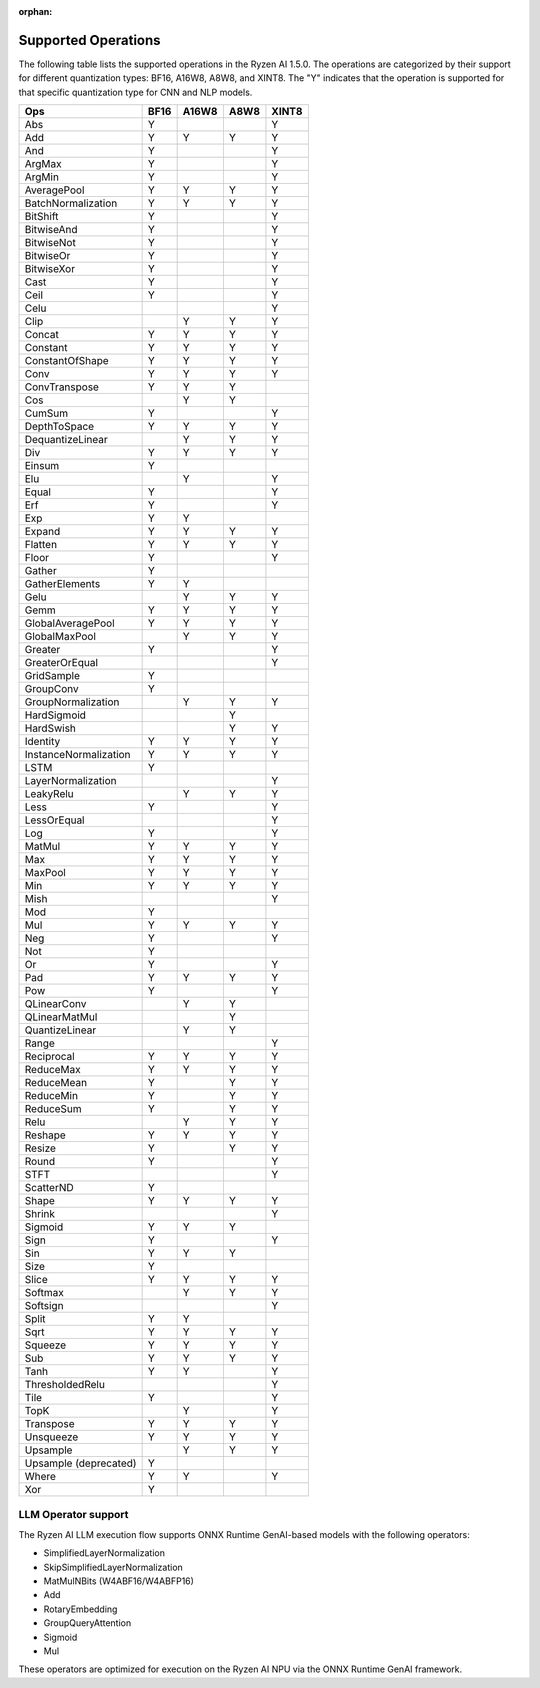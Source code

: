 :orphan:

####################
Supported Operations
####################

The following table lists the supported operations in the Ryzen AI 1.5.0. The operations are categorized by their support for different quantization types: BF16, A16W8, A8W8, and XINT8.
The "Y" indicates that the operation is supported for that specific quantization type for CNN and NLP models.

+------------------------+-------+-------+-------+-------+
| Ops                    | BF16  | A16W8 | A8W8  | XINT8 |
+========================+=======+=======+=======+=======+
| Abs                    | Y     |       |       | Y     |
+------------------------+-------+-------+-------+-------+
| Add                    | Y     | Y     | Y     | Y     |
+------------------------+-------+-------+-------+-------+
| And                    | Y     |       |       | Y     |
+------------------------+-------+-------+-------+-------+
| ArgMax                 | Y     |       |       | Y     |
+------------------------+-------+-------+-------+-------+
| ArgMin                 | Y     |       |       | Y     |
+------------------------+-------+-------+-------+-------+
| AveragePool            | Y     | Y     | Y     | Y     |
+------------------------+-------+-------+-------+-------+
| BatchNormalization     | Y     | Y     | Y     | Y     |
+------------------------+-------+-------+-------+-------+
| BitShift               | Y     |       |       | Y     |
+------------------------+-------+-------+-------+-------+
| BitwiseAnd             | Y     |       |       | Y     |
+------------------------+-------+-------+-------+-------+
| BitwiseNot             | Y     |       |       | Y     |
+------------------------+-------+-------+-------+-------+
| BitwiseOr              | Y     |       |       | Y     |
+------------------------+-------+-------+-------+-------+
| BitwiseXor             | Y     |       |       | Y     |
+------------------------+-------+-------+-------+-------+
| Cast                   | Y     |       |       | Y     |
+------------------------+-------+-------+-------+-------+
| Ceil                   | Y     |       |       | Y     |
+------------------------+-------+-------+-------+-------+
| Celu                   |       |       |       | Y     |
+------------------------+-------+-------+-------+-------+
| Clip                   |       | Y     | Y     | Y     |
+------------------------+-------+-------+-------+-------+
| Concat                 | Y     | Y     | Y     | Y     |
+------------------------+-------+-------+-------+-------+
| Constant               | Y     | Y     | Y     | Y     |
+------------------------+-------+-------+-------+-------+
| ConstantOfShape        | Y     | Y     | Y     | Y     |
+------------------------+-------+-------+-------+-------+
| Conv                   | Y     | Y     | Y     | Y     |
+------------------------+-------+-------+-------+-------+
| ConvTranspose          | Y     | Y     | Y     |       |
+------------------------+-------+-------+-------+-------+
| Cos                    |       | Y     | Y     |       |
+------------------------+-------+-------+-------+-------+
| CumSum                 | Y     |       |       | Y     |
+------------------------+-------+-------+-------+-------+
| DepthToSpace           | Y     | Y     | Y     | Y     |
+------------------------+-------+-------+-------+-------+
| DequantizeLinear       |       | Y     | Y     | Y     |
+------------------------+-------+-------+-------+-------+
| Div                    | Y     | Y     | Y     | Y     |
+------------------------+-------+-------+-------+-------+
| Einsum                 | Y     |       |       |       |
+------------------------+-------+-------+-------+-------+
| Elu                    |       | Y     |       | Y     |
+------------------------+-------+-------+-------+-------+
| Equal                  | Y     |       |       | Y     |
+------------------------+-------+-------+-------+-------+
| Erf                    | Y     |       |       | Y     |
+------------------------+-------+-------+-------+-------+
| Exp                    | Y     | Y     |       |       |
+------------------------+-------+-------+-------+-------+
| Expand                 | Y     | Y     | Y     | Y     |
+------------------------+-------+-------+-------+-------+
| Flatten                | Y     | Y     | Y     | Y     |
+------------------------+-------+-------+-------+-------+
| Floor                  | Y     |       |       | Y     |
+------------------------+-------+-------+-------+-------+
| Gather                 | Y     |       |       |       |
+------------------------+-------+-------+-------+-------+
| GatherElements         | Y     | Y     |       |       |
+------------------------+-------+-------+-------+-------+
| Gelu                   |       | Y     | Y     | Y     |
+------------------------+-------+-------+-------+-------+
| Gemm                   | Y     | Y     | Y     | Y     |
+------------------------+-------+-------+-------+-------+
| GlobalAveragePool      | Y     | Y     | Y     | Y     |
+------------------------+-------+-------+-------+-------+
| GlobalMaxPool          |       | Y     | Y     | Y     |
+------------------------+-------+-------+-------+-------+
| Greater                | Y     |       |       | Y     |
+------------------------+-------+-------+-------+-------+
| GreaterOrEqual         |       |       |       | Y     |
+------------------------+-------+-------+-------+-------+
| GridSample             | Y     |       |       |       |
+------------------------+-------+-------+-------+-------+
| GroupConv              | Y     |       |       |       |
+------------------------+-------+-------+-------+-------+
| GroupNormalization     |       | Y     | Y     | Y     |
+------------------------+-------+-------+-------+-------+
| HardSigmoid            |       |       | Y     |       |
+------------------------+-------+-------+-------+-------+
| HardSwish              |       |       | Y     | Y     |
+------------------------+-------+-------+-------+-------+
| Identity               | Y     | Y     | Y     | Y     |
+------------------------+-------+-------+-------+-------+
| InstanceNormalization  | Y     | Y     | Y     | Y     |
+------------------------+-------+-------+-------+-------+
| LSTM                   | Y     |       |       |       |
+------------------------+-------+-------+-------+-------+
| LayerNormalization     |       |       |       | Y     |
+------------------------+-------+-------+-------+-------+
| LeakyRelu              |       | Y     | Y     | Y     |
+------------------------+-------+-------+-------+-------+
| Less                   | Y     |       |       | Y     |
+------------------------+-------+-------+-------+-------+
| LessOrEqual            |       |       |       | Y     |
+------------------------+-------+-------+-------+-------+
| Log                    | Y     |       |       | Y     |
+------------------------+-------+-------+-------+-------+
| MatMul                 | Y     | Y     | Y     | Y     |
+------------------------+-------+-------+-------+-------+
| Max                    | Y     | Y     | Y     | Y     |
+------------------------+-------+-------+-------+-------+
| MaxPool                | Y     | Y     | Y     | Y     |
+------------------------+-------+-------+-------+-------+
| Min                    | Y     | Y     | Y     | Y     |
+------------------------+-------+-------+-------+-------+
| Mish                   |       |       |       | Y     |
+------------------------+-------+-------+-------+-------+
| Mod                    | Y     |       |       |       |
+------------------------+-------+-------+-------+-------+
| Mul                    | Y     | Y     | Y     | Y     |
+------------------------+-------+-------+-------+-------+
| Neg                    | Y     |       |       | Y     |
+------------------------+-------+-------+-------+-------+
| Not                    | Y     |       |       |       |
+------------------------+-------+-------+-------+-------+
| Or                     | Y     |       |       | Y     |
+------------------------+-------+-------+-------+-------+
| Pad                    | Y     | Y     | Y     | Y     |
+------------------------+-------+-------+-------+-------+
| Pow                    | Y     |       |       | Y     |
+------------------------+-------+-------+-------+-------+
| QLinearConv            |       | Y     | Y     |       |
+------------------------+-------+-------+-------+-------+
| QLinearMatMul          |       |       | Y     |       |
+------------------------+-------+-------+-------+-------+
| QuantizeLinear         |       | Y     | Y     |       |
+------------------------+-------+-------+-------+-------+
| Range                  |       |       |       | Y     |
+------------------------+-------+-------+-------+-------+
| Reciprocal             | Y     | Y     | Y     | Y     |
+------------------------+-------+-------+-------+-------+
| ReduceMax              | Y     | Y     | Y     | Y     |
+------------------------+-------+-------+-------+-------+
| ReduceMean             | Y     |       | Y     | Y     |
+------------------------+-------+-------+-------+-------+
| ReduceMin              | Y     |       | Y     | Y     |
+------------------------+-------+-------+-------+-------+
| ReduceSum              | Y     |       | Y     | Y     |
+------------------------+-------+-------+-------+-------+
| Relu                   |       | Y     | Y     | Y     |
+------------------------+-------+-------+-------+-------+
| Reshape                | Y     | Y     | Y     | Y     |
+------------------------+-------+-------+-------+-------+
| Resize                 | Y     |       | Y     | Y     |
+------------------------+-------+-------+-------+-------+
| Round                  | Y     |       |       | Y     |
+------------------------+-------+-------+-------+-------+
| STFT                   |       |       |       | Y     |
+------------------------+-------+-------+-------+-------+
| ScatterND              | Y     |       |       |       |
+------------------------+-------+-------+-------+-------+
| Shape                  | Y     | Y     | Y     | Y     |
+------------------------+-------+-------+-------+-------+
| Shrink                 |       |       |       | Y     |
+------------------------+-------+-------+-------+-------+
| Sigmoid                | Y     | Y     | Y     |       |
+------------------------+-------+-------+-------+-------+
| Sign                   | Y     |       |       | Y     |
+------------------------+-------+-------+-------+-------+
| Sin                    | Y     | Y     | Y     |       |
+------------------------+-------+-------+-------+-------+
| Size                   | Y     |       |       |       |
+------------------------+-------+-------+-------+-------+
| Slice                  | Y     | Y     | Y     | Y     |
+------------------------+-------+-------+-------+-------+
| Softmax                |       | Y     | Y     | Y     |
+------------------------+-------+-------+-------+-------+
| Softsign               |       |       |       | Y     |
+------------------------+-------+-------+-------+-------+
| Split                  | Y     | Y     |       |       |
+------------------------+-------+-------+-------+-------+
| Sqrt                   | Y     | Y     | Y     | Y     |
+------------------------+-------+-------+-------+-------+
| Squeeze                | Y     | Y     | Y     | Y     |
+------------------------+-------+-------+-------+-------+
| Sub                    | Y     | Y     | Y     | Y     |
+------------------------+-------+-------+-------+-------+
| Tanh                   | Y     | Y     |       | Y     |
+------------------------+-------+-------+-------+-------+
| ThresholdedRelu        |       |       |       | Y     |
+------------------------+-------+-------+-------+-------+
| Tile                   | Y     |       |       | Y     |
+------------------------+-------+-------+-------+-------+
| TopK                   |       | Y     |       | Y     |
+------------------------+-------+-------+-------+-------+
| Transpose              | Y     | Y     | Y     | Y     |
+------------------------+-------+-------+-------+-------+
| Unsqueeze              | Y     | Y     | Y     | Y     |
+------------------------+-------+-------+-------+-------+
| Upsample               |       | Y     | Y     | Y     |
+------------------------+-------+-------+-------+-------+
| Upsample (deprecated)  | Y     |       |       |       |
+------------------------+-------+-------+-------+-------+
| Where                  | Y     | Y     |       | Y     |
+------------------------+-------+-------+-------+-------+
| Xor                    | Y     |       |       |       |
+------------------------+-------+-------+-------+-------+


LLM Operator support
####################

The Ryzen AI LLM execution flow supports ONNX Runtime GenAI-based models with the following operators:

- SimplifiedLayerNormalization
- SkipSimplifiedLayerNormalization
- MatMulNBits (W4ABF16/W4ABFP16)
- Add
- RotaryEmbedding
- GroupQueryAttention
- Sigmoid
- Mul

These operators are optimized for execution on the Ryzen AI NPU via the ONNX Runtime GenAI framework.
